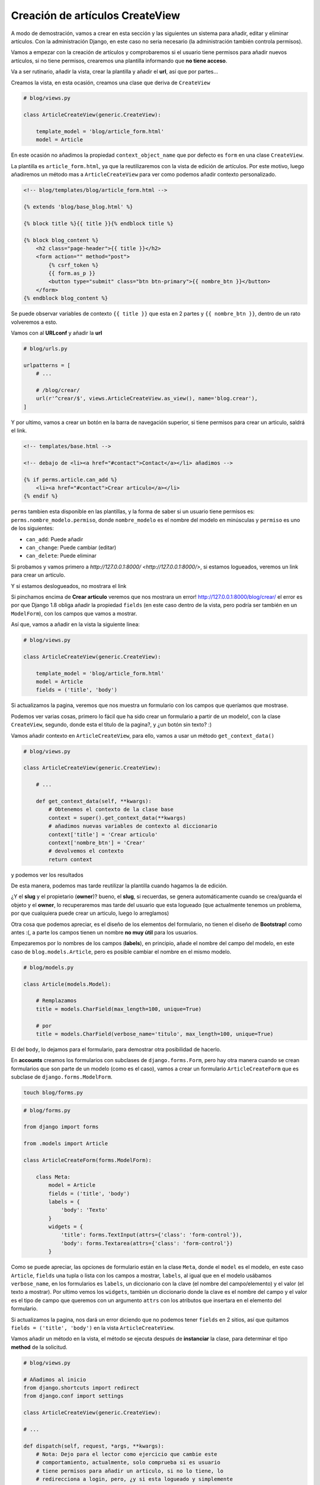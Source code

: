 .. _reference-blog-creacion_articulo:

Creación de artículos CreateView
================================

A modo de demostración, vamos a crear en esta sección y las siguientes un sistema para añadir, editar y eliminar artículos. Con la administración Django, en este caso no seria necesario (la administración también controla permisos).

Vamos a empezar con la creación de artículos y comprobaremos si el usuario tiene permisos para añadir nuevos artículos, si no tiene permisos, crearemos una plantilla informando que **no tiene acceso**.

Va a ser rutinario, añadir la vista, crear la plantilla y añadir el **url**, así que por partes...

Creamos la vista, en esta ocasión, creamos una clase que deriva de ``CreateView``

.. code-block:: python

    # blog/views.py

    class ArticleCreateView(generic.CreateView):

        template_model = 'blog/article_form.html'
        model = Article

En este ocasión no añadimos la propiedad ``context_object_name`` que por defecto es ``form`` en una clase ``CreateView``.

La plantilla es ``article_form.html``, ya que la reutilizaremos con la vista de edición de artículos. Por este motivo, luego añadiremos un método mas a ``ArticleCreateView`` para ver como podemos añadir contexto personalizado.

.. code-block:: html

    <!-- blog/templates/blog/article_form.html -->

    {% extends 'blog/base_blog.html' %}

    {% block title %}{{ title }}{% endblock title %}

    {% block blog_content %}
        <h2 class="page-header">{{ title }}</h2>
        <form action="" method="post">
            {% csrf_token %}
            {{ form.as_p }}
            <button type="submit" class="btn btn-primary">{{ nombre_btn }}</button>
        </form>
    {% endblock blog_content %}

Se puede observar variables de contexto ``{{ title }}`` que esta en 2 partes y ``{{ nombre_btn }}``, dentro de un rato volveremos a esto.

Vamos con al **URLconf** y añadir la **url**

.. code-block:: python

    # blog/urls.py

    urlpatterns = [
        # ...

        # /blog/crear/
        url(r'^crear/$', views.ArticleCreateView.as_view(), name='blog.crear'),
    ]

Y por ultimo, vamos a crear un botón en la barra de navegación superior, si tiene permisos para crear un articulo, saldrá el link.

.. code-block:: html

    <!-- templates/base.html -->

    <!-- debajo de <li><a href="#contact">Contact</a></li> añadimos -->

    {% if perms.article.can_add %}
        <li><a href="#contact">Crear articulo</a></li>
    {% endif %}

``perms`` tambien esta disponible en las plantillas, y la forma de saber si un usuario tiene permisos es: ``perms.nombre_modelo.permiso``, donde ``nombre_modelo`` es el nombre del modelo en minúsculas y ``permiso`` es uno de los siguientes:

* ``can_add``: Puede añadir
* ``can_change``: Puede cambiar (editar)
* ``can_delete``: Puede eliminar

Si probamos y vamos primero a `http://127.0.0.1:8000/ <http://127.0.0.1:8000/>`, si estamos logueados, veremos un link para crear un articulo.

.. image:: ../_static/blog_template_14.png

Y si estamos deslogueados, no mostrara el link

.. image:: ../_static/blog_template_15.png

Si pinchamos encima de **Crear articulo** veremos que nos mostrara un error! `http://127.0.0.1:8000/blog/crear/ <http://127.0.0.1:8000/blog/crear/>`_ el error es por que Django 1.8 obliga añadir la propiedad ``fields`` (en este caso dentro de la vista, pero podría ser también en un ``ModelForm``), con los campos que vamos a mostrar.

Así que, vamos a añadir en la vista la siguiente linea:

.. code-block:: python

    # blog/views.py

    class ArticleCreateView(generic.CreateView):

        template_model = 'blog/article_form.html'
        model = Article
        fields = ('title', 'body')

Si actualizamos la pagina, veremos que nos muestra un formulario con los campos que queríamos que mostrase.

.. image:: ../_static/blog_template_16.png

Podemos ver varias cosas, primero lo fácil que ha sido crear un formulario a partir de un modelo!, con la clase ``CreateView``, segundo, donde esta el titulo de la pagina?, y ¿un botón sin texto? :)

Vamos añadir contexto en ``ArticleCreateView``, para ello, vamos a usar un método ``get_context_data()``

.. code-block:: python

    # blog/views.py

    class ArticleCreateView(generic.CreateView):

        # ...

        def get_context_data(self, **kwargs):
            # Obtenemos el contexto de la clase base
            context = super().get_context_data(**kwargs)
            # añadimos nuevas variables de contexto al diccionario
            context['title'] = 'Crear articulo'
            context['nombre_btn'] = 'Crear'
            # devolvemos el contexto
            return context

y podemos ver los resultados

.. image:: ../_static/blog_template_17.png

De esta manera, podemos mas tarde reutilizar la plantilla cuando hagamos la de edición.

¿Y el **slug** y el propietario (**owner**)? bueno, el **slug**, si recuerdas, se genera automáticamente cuando se crea/guarda el objeto y el **owner**, lo recuperaremos mas tarde del usuario que esta logueado (que actualmente tenemos un problema, por que cualquiera puede crear un articulo, luego lo arreglamos)

Otra cosa que podemos apreciar, es el diseño de los elementos del formulario, no tienen el diseño de **Bootstrap!** como antes :(, a parte los campos tienen un nombre **no muy útil** para los usuarios.

Empezaremos por lo nombres de los campos (**labels**), en principio, añade el nombre del campo del modelo, en este caso de ``blog.models.Article``, pero es posible cambiar el nombre en el mismo modelo.

.. code-block:: python

    # blog/models.py

    class Article(models.Model):

        # Remplazamos
        title = models.CharField(max_length=100, unique=True)

        # por
        title = models.CharField(verbose_name='titulo', max_length=100, unique=True)

El del ``body``, lo dejamos para el formulario, para demostrar otra posibilidad de hacerlo.

En **accounts** creamos los formularios con subclases de ``django.forms.Form``, pero hay otra manera cuando se crean formularios que son parte de un modelo (como es el caso), vamos a crear un formulario ``ArticleCreateForm`` que es subclase de ``django.forms.ModelForm``.

.. code-block:: bash

    touch blog/forms.py

.. code-block:: python

    # blog/forms.py

    from django import forms

    from .models import Article

    class ArticleCreateForm(forms.ModelForm):

        class Meta:
            model = Article
            fields = ('title', 'body')
            labels = {
                'body': 'Texto'
            }
            widgets = {
                'title': forms.TextInput(attrs={'class': 'form-control'}),
                'body': forms.Textarea(attrs={'class': 'form-control'})
            }

Como se puede apreciar, las opciones de formulario están en la clase ``Meta``, donde el ``model`` es el modelo, en este caso ``Article``, ``fields`` una tupla o lista con los campos a mostrar, ``labels``, al igual que en el modelo usábamos ``verbose_name``, en los formularios es ``labels``, un diccionario con la clave (el nombre del campo/elemento) y el valor (el texto a mostrar). Por ultimo vemos los ``widgets``, también un diccionario donde la clave es el nombre del campo y el valor es el tipo de campo que queremos con un argumento ``attrs`` con los atributos que insertara en el elemento del formulario.

Si actualizamos la pagina, nos dará un error diciendo que no podemos tener ``fields`` en 2 sitios, así que quitamos ``fields = ('title', 'body')`` en la vista ``ArticleCreateView``.

Vamos añadir un método en la vista, el método se ejecuta después de **instanciar** la clase, para determinar el tipo **method** de la solicitud.

.. code-block:: python

    # blog/views.py

    # Añadimos al inicio
    from django.shortcuts import redirect
    from django.conf import settings

    class ArticleCreateView(generic.CreateView):

    # ...

    def dispatch(self, request, *args, **kwargs):
        # Nota: Dejo para el lector como ejercicio que cambie este
        # comportamiento, actualmente, solo comprueba si es usuario
        # tiene permisos para añadir un articulo, si no lo tiene, lo
        # redirecciona a login, pero, ¿y si esta logueado y simplemente
        # no tiene permisos?
        # El compportamiento logico seria:
        #   ¿Estas logueado?
        #       ¿Tiene permisos?
        #           Continuar con la ejecución
        #       ¿No tienes permisos?
        #           Redireccionar a una pagina informando que no tiene permisos
        #           para añadir un articulo.
        #   Si no estas logueado:
        #       Redireccionar a pagina de login
        if not request.user.has_perms('blog.add_article'):
            return redirect(settings.LOGIN_URL)
        return super().dispatch(request, *args, **kwargs)

``has_perms('blog.add_article')`` a diferencia de las plantillas, se le pasa un argumento como **string** con el **nombre_app.tipopermiso_nombremodelo** donde **tipopermiso** es ``add_``, ``change_`` y ``delete_`` (por defecto).

Si vamos a la web, estando logueados y le damos al botón de **Crear**, vemos el formulario se valida, y si no pasa la validación, recarga otra vez el formulario indicando los errores.

La validación va en este orden, ``ModelForm`` sobrescribe a ``Model`` (otra cosa es que luego nos mande un error el modelo por no cumplir los **requisitos**).

.. image:: ../_static/blog_template_18.png

Vamos a crear un articulo, ponemos un **Titulo** y ponemos algo en **Text** y le damos al botón **Crear**

.. image:: ../_static/blog_template_19.png

**OPS!**, se nos ha olvidado asignar a **owner** al articulo!

``CreateView`` tiene dos métodos ``form_valid(self, form)`` y form_invalid(self, form)``, que podemos tomar decisiones si el formulario se ha validado con éxito o no.

En este caso, queremos hacer algo cuando sea valido, asignar el usuario actual a **owner**.

.. code-block:: python

    # blog/views.py

    class ArticleCreateView(generic.CreateView):

    # ...

    def form_valid(self, form):
        form.instance.owner = self.request.user
        return super().form_valid(form)

``form.instance`` es un objeto del modelo (una propiedad de ``FormModel``), pero aun no se ha guardado. (Puede parece un lío), después de ejecutar ``CreateView.form_valid``, se ejecutara ``FormModel.save()`` que a su vez, ejecutara ``Model.save()``

Por ultimo, cuando todo lo anterior termina bien, ``ArticleCreateView`` tiene una propiedad ``success_url`` y un método ``get_success_url()``, si no tiene datos, ni el método ni la propiedad (es la **url** de redirección en caso de éxito), intentara obtener ``Model.get_absolute_url()``, si no se tuviera declarado al menos 1 de las 3 opciones, lanzara un error, por que no sabe donde queremos ir después de crear el articulo. En este caso, tenemos declarada en el modelo ``get_absolute_url()``, sera donde redireccionara cuando todo haya salido bien, que sera a detalles del articulo.

En la siguiente sección, vamos a poner la opción de editar el articulo
